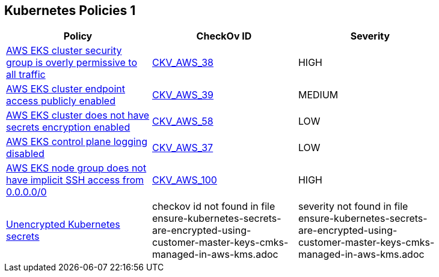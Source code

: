 == Kubernetes Policies 1


[width=85%]
[cols="1,1,1"]
|===
|Policy|CheckOv ID| Severity

|xref:bc-aws-kubernetes-1.adoc[AWS EKS cluster security group is overly permissive to all traffic]
| https://github.com/bridgecrewio/checkov/tree/master/checkov/terraform/checks/resource/aws/EKSPublicAccessCIDR.py[CKV_AWS_38]
|HIGH


|xref:bc-aws-kubernetes-2.adoc[AWS EKS cluster endpoint access publicly enabled]
| https://github.com/bridgecrewio/checkov/tree/master/checkov/terraform/checks/resource/aws/EKSPublicAccess.py[CKV_AWS_39]
|MEDIUM


|xref:bc-aws-kubernetes-3.adoc[AWS EKS cluster does not have secrets encryption enabled]
| https://github.com/bridgecrewio/checkov/tree/master/checkov/terraform/checks/resource/aws/EKSSecretsEncryption.py[CKV_AWS_58]
|LOW


|xref:bc-aws-kubernetes-4.adoc[AWS EKS control plane logging disabled]
| https://github.com/bridgecrewio/checkov/tree/master/checkov/terraform/checks/resource/aws/EKSControlPlaneLogging.py[CKV_AWS_37]
|LOW


|xref:bc-aws-kubernetes-5.adoc[AWS EKS node group does not have implicit SSH access from 0.0.0.0/0]
| https://github.com/bridgecrewio/checkov/tree/master/checkov/terraform/checks/resource/aws/EKSNodeGroupRemoteAccess.py[CKV_AWS_100]
|HIGH


|xref:ensure-kubernetes-secrets-are-encrypted-using-customer-master-keys-cmks-managed-in-aws-kms.adoc[Unencrypted Kubernetes secrets]
|checkov id not found in file ensure-kubernetes-secrets-are-encrypted-using-customer-master-keys-cmks-managed-in-aws-kms.adoc
|severity not found in file ensure-kubernetes-secrets-are-encrypted-using-customer-master-keys-cmks-managed-in-aws-kms.adoc


|===

